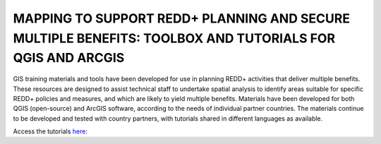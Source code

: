 MAPPING TO SUPPORT REDD+ PLANNING AND SECURE MULTIPLE BENEFITS: TOOLBOX AND TUTORIALS FOR QGIS AND ARCGIS
=========================================================================================================

GIS training materials and tools have been developed for use in planning REDD+ activities that deliver multiple benefits. These resources are designed to assist technical staff to undertake spatial analysis to identify areas suitable for specific REDD+ policies and measures, and which are likely to yield multiple benefits. Materials have been developed for both QGIS (open-source) and ArcGIS software, according to the needs of individual partner countries. The materials continue to be developed and tested with country partners, with tutorials shared in different languages as available. 

Access the tutorials \ `here: <https://tester-230316-cr.readthedocs.io/en/latest/usage.html#>`__

